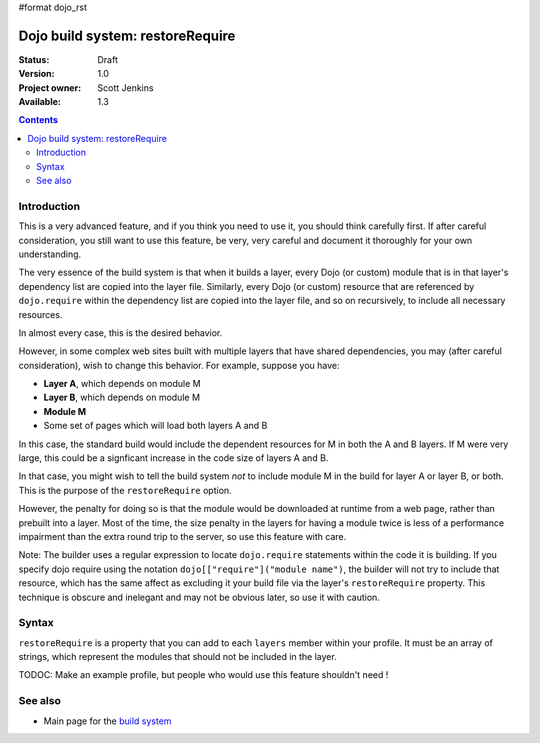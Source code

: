 #format dojo_rst

Dojo build system:  restoreRequire
==================================

:Status: Draft
:Version: 1.0
:Project owner: Scott Jenkins
:Available: 1.3

.. contents::
   :depth: 3

============
Introduction
============

This is a very advanced feature, and if you think you need to use it, you should think carefully first.  If after careful consideration, you still want to use this feature, be very, very careful and document it thoroughly for your own understanding.

The very essence of the build system is that when it builds a layer, every Dojo (or custom) module that is in that layer's dependency list are copied into the layer file.  Similarly, every Dojo (or custom) resource that are referenced by ``dojo.require`` within the dependency list are copied into the layer file, and so on recursively, to include all necessary resources.

In almost every case, this is the desired behavior.  

However, in some complex web sites built with multiple layers that have shared dependencies, you may (after careful consideration), wish to change this behavior.  For example, suppose you have:

* **Layer A**, which depends on module M
* **Layer B**, which depends on module M
* **Module M**
* Some set of pages which will load both layers A and B

In this case, the standard build would include the dependent resources for M in both the A and B layers.  If M were very large, this could be a signficant increase in the code size of layers A and B.

In that case, you might wish to tell the build system *not* to include module M in the build for layer A or layer B, or both.  This is the purpose of the ``restoreRequire`` option.

However, the penalty for doing so is that the module would be downloaded at runtime from a web page, rather than prebuilt into a layer. Most of the time, the size penalty in the layers for having a module twice is less of a performance impairment than the extra round trip to the server, so use this feature with care.

Note:  The builder uses a regular expression to locate ``dojo.require`` statements within the code it is building.  If you specify dojo require using the notation ``dojo[["require"]("module name")``, the builder will not try to include that resource, which has the same affect as excluding it your build file via the layer's ``restoreRequire`` property.  This technique is obscure and inelegant and may not be obvious later, so use it with caution.

======
Syntax
======

``restoreRequire`` is a property that you can add to each ``layers`` member within your profile.  It must be an array of strings, which represent the modules that should not be included in the layer.

TODOC:  Make an example profile, but people who would use this feature shouldn't need !

========
See also
========

* Main page for the `build system <build/exclude>`_
